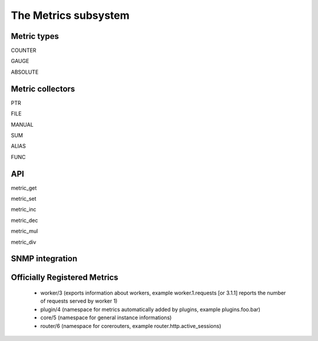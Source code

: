 The Metrics subsystem
=====================

Metric types
************

COUNTER

GAUGE

ABSOLUTE

Metric collectors
*****************

PTR

FILE

MANUAL

SUM

ALIAS

FUNC

API
***

metric_get

metric_set

metric_inc

metric_dec

metric_mul

metric_div

SNMP integration
****************


Officially Registered Metrics
*****************************

 * worker/3 (exports information about workers, example worker.1.requests [or 3.1.1] reports the number of requests served by worker 1)
 
 * plugin/4 (namespace for metrics automatically added by plugins, example plugins.foo.bar)
 
 * core/5 (namespace for general instance informations)
 
 * router/6 (namespace for corerouters, example router.http.active_sessions)
